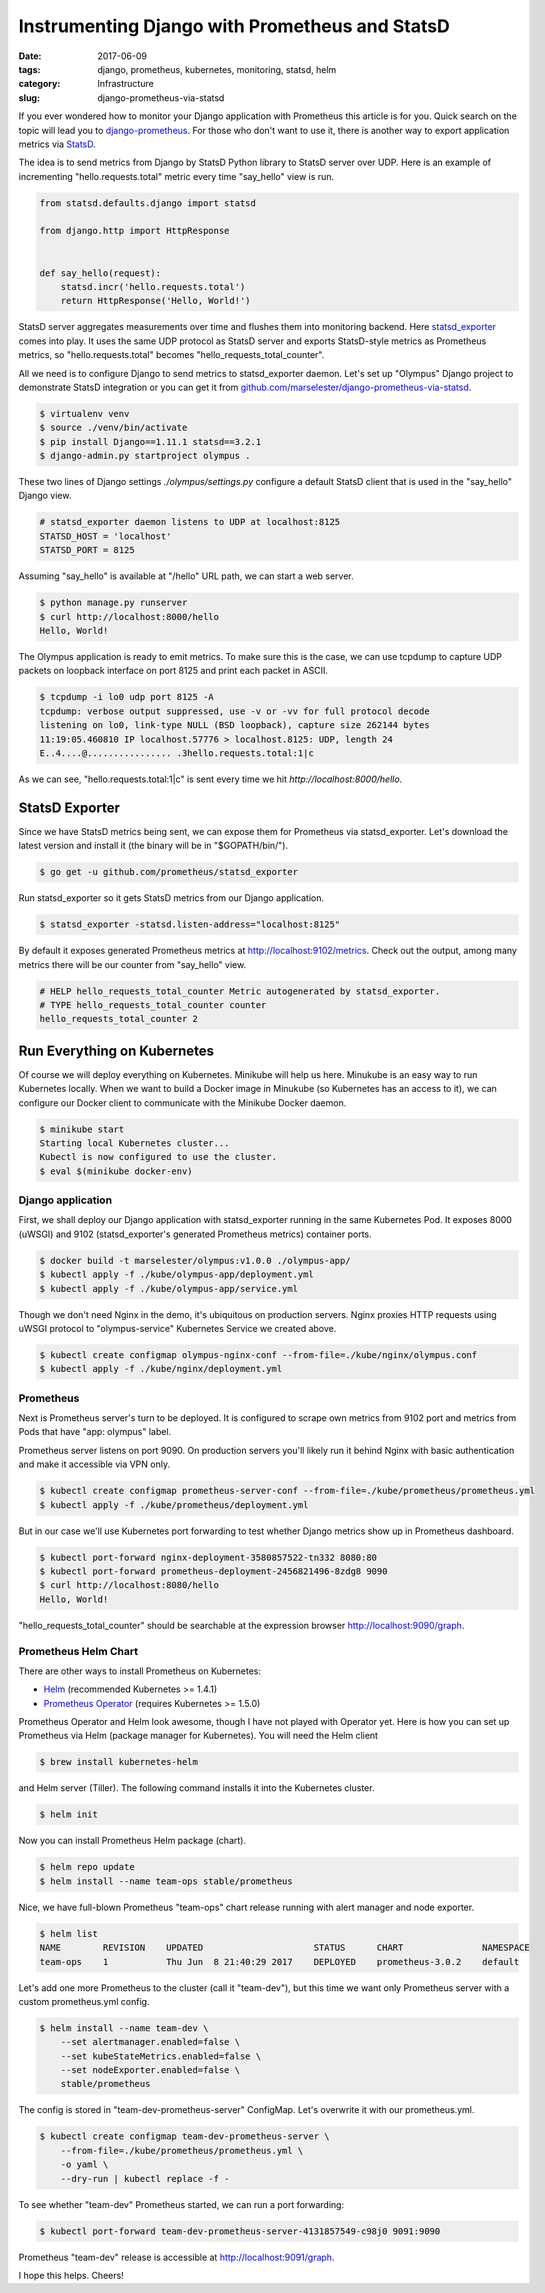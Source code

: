 ===============================================
Instrumenting Django with Prometheus and StatsD
===============================================

:date: 2017-06-09
:tags: django, prometheus, kubernetes, monitoring, statsd, helm
:category: Infrastructure
:slug: django-prometheus-via-statsd

If you ever wondered how to monitor your Django application with Prometheus this article is for you.
Quick search on the topic will lead you to `django-prometheus <https://github.com/korfuri/django-prometheus/>`_.
For those who don't want to use it, there is another way to export application metrics
via `StatsD <https://www.datadoghq.com/blog/statsd/>`_.

The idea is to send metrics from Django by StatsD Python library to StatsD server over UDP.
Here is an example of incrementing "hello.requests.total" metric every time "say_hello" view is run.

.. code-block:: python

    from statsd.defaults.django import statsd

    from django.http import HttpResponse


    def say_hello(request):
        statsd.incr('hello.requests.total')
        return HttpResponse('Hello, World!')

StatsD server aggregates measurements over time and flushes them into monitoring backend.
Here `statsd_exporter <https://github.com/prometheus/statsd_exporter>`_ comes into play.
It uses the same UDP protocol as StatsD server and exports StatsD-style metrics as Prometheus metrics,
so "hello.requests.total" becomes "hello_requests_total_counter".

All we need is to configure Django to send metrics to statsd_exporter daemon.
Let's set up "Olympus" Django project to demonstrate StatsD integration or
you can get it from `github.com/marselester/django-prometheus-via-statsd <https://github.com/marselester/django-prometheus-via-statsd>`_.

.. code-block:: console

    $ virtualenv venv
    $ source ./venv/bin/activate
    $ pip install Django==1.11.1 statsd==3.2.1
    $ django-admin.py startproject olympus .

These two lines of Django settings `./olympus/settings.py` configure a default StatsD client
that is used in the "say_hello" Django view.

.. code-block:: python

    # statsd_exporter daemon listens to UDP at localhost:8125
    STATSD_HOST = 'localhost'
    STATSD_PORT = 8125

Assuming "say_hello" is available at "/hello" URL path, we can start a web server.

.. code-block:: console

    $ python manage.py runserver
    $ curl http://localhost:8000/hello
    Hello, World!

The Olympus application is ready to emit metrics. To make sure this is the case,
we can use tcpdump to capture UDP packets on loopback interface on port 8125
and print each packet in ASCII.

.. code-block:: console

    $ tcpdump -i lo0 udp port 8125 -A
    tcpdump: verbose output suppressed, use -v or -vv for full protocol decode
    listening on lo0, link-type NULL (BSD loopback), capture size 262144 bytes
    11:19:05.460810 IP localhost.57776 > localhost.8125: UDP, length 24
    E..4....@................ .3hello.requests.total:1|c

As we can see, "hello.requests.total:1|c" is sent every time we hit `http://localhost:8000/hello`.

StatsD Exporter
===============

Since we have StatsD metrics being sent, we can expose them for Prometheus via statsd_exporter.
Let's download the latest version and install it (the binary will be in "$GOPATH/bin/").

.. code-block:: console

    $ go get -u github.com/prometheus/statsd_exporter

Run statsd_exporter so it gets StatsD metrics from our Django application.

.. code-block:: console

    $ statsd_exporter -statsd.listen-address="localhost:8125"

By default it exposes generated Prometheus metrics at http://localhost:9102/metrics.
Check out the output, among many metrics there will be our counter from "say_hello" view.

.. code-block:: text

    # HELP hello_requests_total_counter Metric autogenerated by statsd_exporter.
    # TYPE hello_requests_total_counter counter
    hello_requests_total_counter 2

Run Everything on Kubernetes
============================

Of course we will deploy everything on Kubernetes.
Minikube will help us here.
Minukube is an easy way to run Kubernetes locally.
When we want to build a Docker image in Minukube (so Kubernetes has an access to it),
we can configure our Docker client to communicate with the Minikube Docker daemon.

.. code-block:: console

    $ minikube start
    Starting local Kubernetes cluster...
    Kubectl is now configured to use the cluster.
    $ eval $(minikube docker-env)

Django application
------------------

First, we shall deploy our Django application with statsd_exporter running in the same Kubernetes Pod.
It exposes 8000 (uWSGI) and 9102 (statsd_exporter's generated Prometheus metrics) container ports.

.. code-block:: console

    $ docker build -t marselester/olympus:v1.0.0 ./olympus-app/
    $ kubectl apply -f ./kube/olympus-app/deployment.yml
    $ kubectl apply -f ./kube/olympus-app/service.yml

Though we don't need Nginx in the demo, it's ubiquitous on production servers.
Nginx proxies HTTP requests using uWSGI protocol to "olympus-service" Kubernetes Service
we created above.

.. code-block:: console

    $ kubectl create configmap olympus-nginx-conf --from-file=./kube/nginx/olympus.conf
    $ kubectl apply -f ./kube/nginx/deployment.yml

Prometheus
----------

Next is Prometheus server's turn to be deployed. It is configured to scrape
own metrics from 9102 port and metrics from Pods that have "app: olympus" label.

Prometheus server listens on port 9090. On production servers you'll likely run
it behind Nginx with basic authentication and make it accessible via VPN only.

.. code-block:: console

    $ kubectl create configmap prometheus-server-conf --from-file=./kube/prometheus/prometheus.yml
    $ kubectl apply -f ./kube/prometheus/deployment.yml

But in our case we'll use Kubernetes port forwarding to test whether Django
metrics show up in Prometheus dashboard.

.. code-block:: console

    $ kubectl port-forward nginx-deployment-3580857522-tn332 8080:80
    $ kubectl port-forward prometheus-deployment-2456821496-8zdg8 9090
    $ curl http://localhost:8080/hello
    Hello, World!

"hello_requests_total_counter" should be searchable at the expression browser
http://localhost:9090/graph.

Prometheus Helm Chart
---------------------

There are other ways to install Prometheus on Kubernetes:

- `Helm <https://github.com/kubernetes/charts/tree/master/stable/prometheus>`_ (recommended Kubernetes >= 1.4.1)
- `Prometheus Operator <https://github.com/coreos/prometheus-operator>`_ (requires Kubernetes >= 1.5.0)

Prometheus Operator and Helm look awesome, though I have not played with Operator yet.
Here is how you can set up Prometheus via Helm (package manager for Kubernetes).
You will need the Helm client

.. code-block:: console

    $ brew install kubernetes-helm

and Helm server (Tiller). The following command installs it into the Kubernetes cluster.

.. code-block:: console

    $ helm init

Now you can install Prometheus Helm package (chart).

.. code-block:: console

    $ helm repo update
    $ helm install --name team-ops stable/prometheus

Nice, we have full-blown Prometheus "team-ops" chart release running
with alert manager and node exporter.

.. code-block:: console

    $ helm list
    NAME        REVISION    UPDATED                     STATUS      CHART               NAMESPACE
    team-ops    1           Thu Jun  8 21:40:29 2017    DEPLOYED    prometheus-3.0.2    default

Let's add one more Prometheus to the cluster (call it "team-dev"),
but this time we want only Prometheus server with a custom prometheus.yml config.

.. code-block:: console

    $ helm install --name team-dev \
        --set alertmanager.enabled=false \
        --set kubeStateMetrics.enabled=false \
        --set nodeExporter.enabled=false \
        stable/prometheus

The config is stored in "team-dev-prometheus-server" ConfigMap.
Let's overwrite it with our prometheus.yml.

.. code-block:: console

    $ kubectl create configmap team-dev-prometheus-server \
        --from-file=./kube/prometheus/prometheus.yml \
        -o yaml \
        --dry-run | kubectl replace -f -

To see whether "team-dev" Prometheus started, we can run a port forwarding:

.. code-block:: console

    $ kubectl port-forward team-dev-prometheus-server-4131857549-c98j0 9091:9090

Prometheus "team-dev" release is accessible at http://localhost:9091/graph.

I hope this helps. Cheers!
